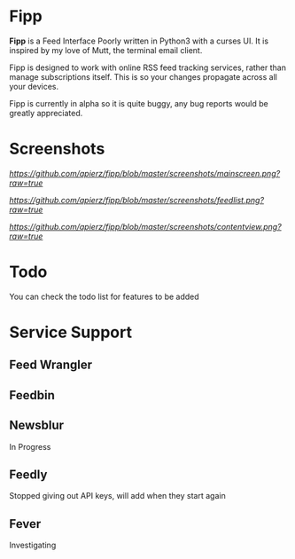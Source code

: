 * Fipp

*Fipp* is a Feed Interface Poorly written in Python3 with a curses UI. It is inspired by my love of Mutt, the terminal email client.

Fipp is designed to work with online RSS feed tracking services, rather than manage subscriptions itself. This is so your changes propagate across all your devices.

Fipp is currently in alpha so it is quite buggy, any bug reports would be greatly appreciated.

* Screenshots
[[Main Screen][https://github.com/apierz/fipp/blob/master/screenshots/mainscreen.png?raw=true]]

[[Feed List][https://github.com/apierz/fipp/blob/master/screenshots/feedlist.png?raw=true]]

[[Content View][https://github.com/apierz/fipp/blob/master/screenshots/contentview.png?raw=true]]


* Todo
You can check the todo list for features to be added

* Service Support

** Feed Wrangler

** Feedbin 

** Newsblur 
In Progress

** Feedly
Stopped giving out API keys, will add when they start again

** Fever
Investigating
